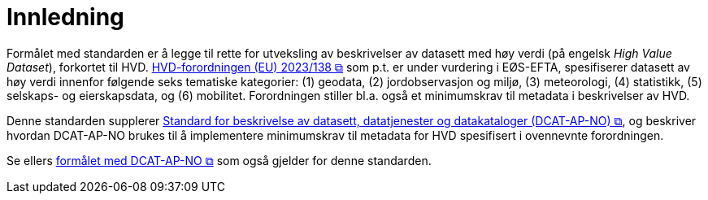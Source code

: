 = Innledning [[Innledning]]

Formålet med standarden er å legge til rette for utveksling av beskrivelser av datasett med høy verdi (på engelsk __High Value Dataset__), forkortet til HVD. https://eur-lex.europa.eu/legal-content/EN/TXT/?uri=CELEX:32023R0138[HVD-forordningen (EU) 2023/138 &#x29C9;, window="_blank", role="ext-link"] som p.t. er under vurdering i EØS-EFTA, spesifiserer datasett av høy verdi innenfor følgende seks tematiske kategorier: (1) geodata, (2) jordobservasjon og miljø, (3) meteorologi, (4) statistikk, (5) selskaps- og eierskapsdata, og (6) mobilitet. Forordningen stiller bl.a. også et minimumskrav til metadata i beskrivelser av HVD. 

Denne standarden supplerer https://data.norge.no/specification/dcat-ap-no["Standard for beskrivelse av datasett, datatjenester og datakataloger (DCAT-AP-NO) &#x29C9;", window="_blank", role="ext-link"], og beskriver hvordan DCAT-AP-NO brukes til å implementere minimumskrav til metadata for HVD spesifisert i ovennevnte forordningen. 

Se ellers https://data.norge.no/specification/dcat-ap-no/#Innledning[formålet med DCAT-AP-NO  &#x29C9;, window="_blank", role="ext-link"] som også gjelder for denne standarden. 

